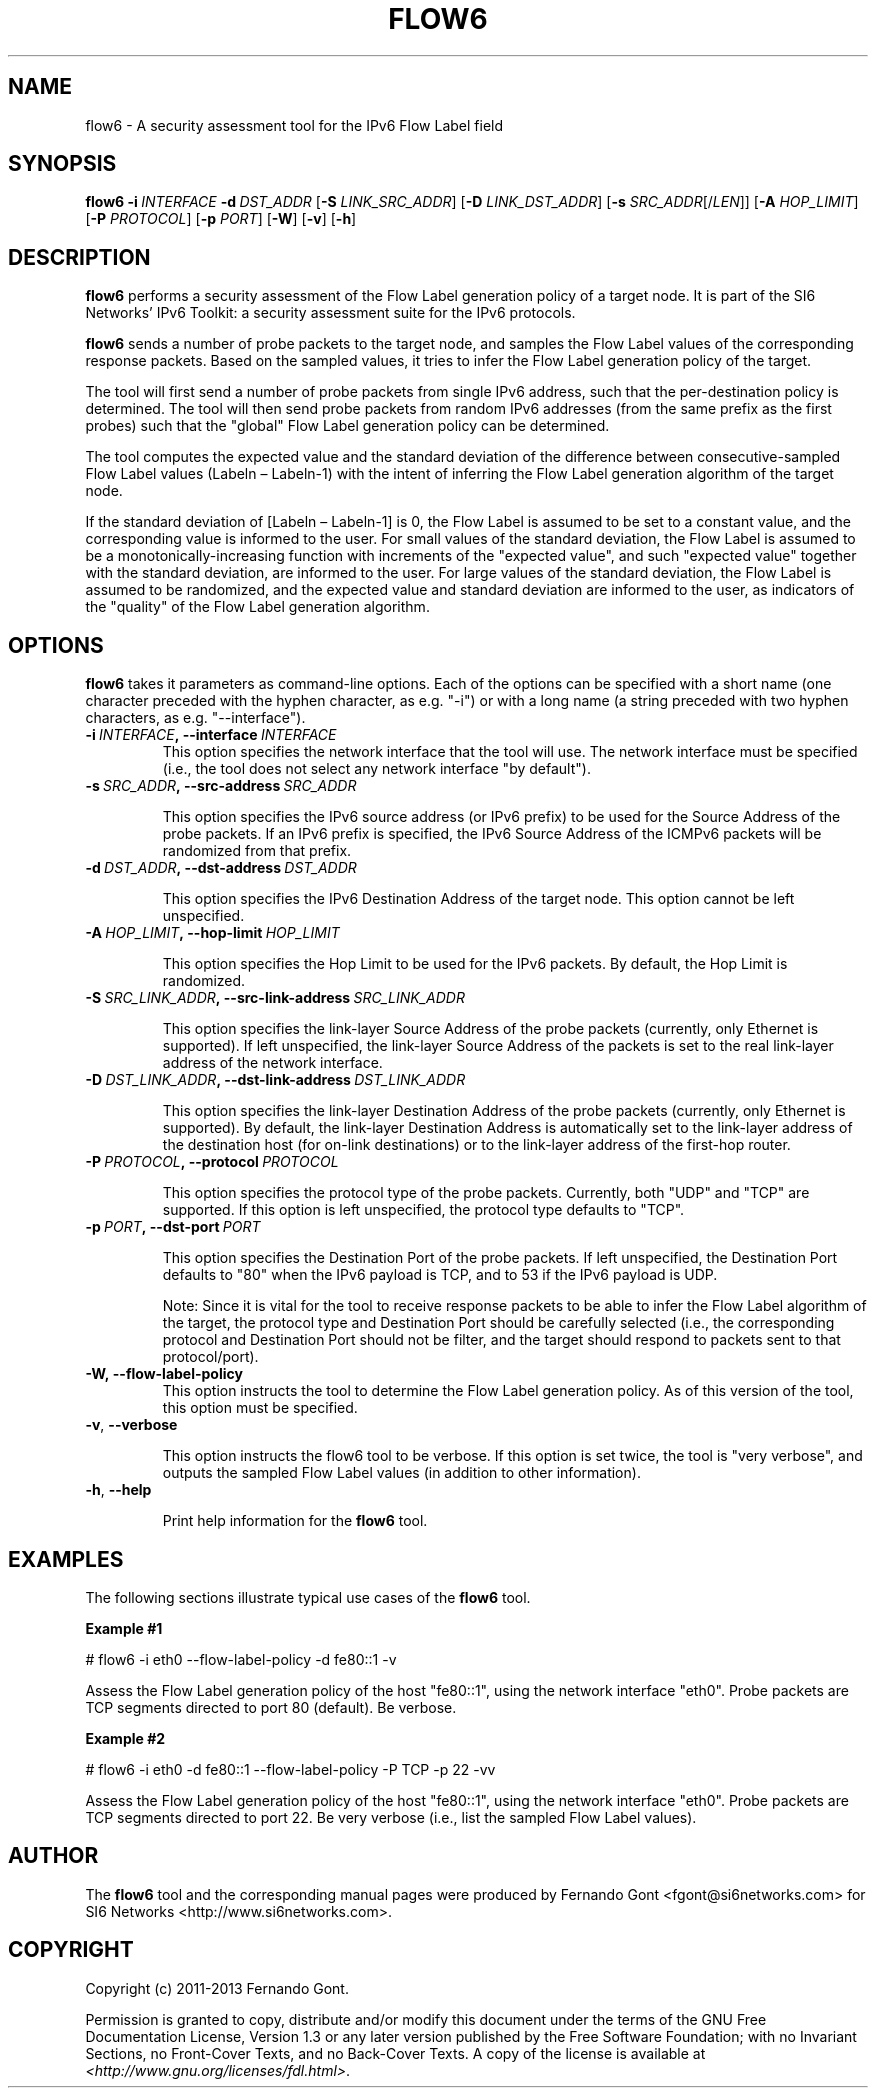 .TH FLOW6 1
.SH NAME
flow6 \- A security assessment tool for the IPv6 Flow Label field
.SH SYNOPSIS
.B flow6
.BI \-i \|\ INTERFACE
.BI \-d \|\ DST_ADDR
.RB [\| \-S
.IR LINK_SRC_ADDR\| ]
.RB [\| \-D
.IR LINK_DST_ADDR\| ]
.RB [\| \-s
.IR SRC_ADDR \|[/\| LEN \|]]
.RB [\| \-A
.IR HOP_LIMIT \|]
.RB [\| \-P
.IR PROTOCOL \|]
.RB [\| \-p
.IR PORT \|]
.RB [\| \-W \|]
.RB [\| \-v \|]
.RB [\| \-h \|]

.SH DESCRIPTION
.B flow6
performs a security assessment of the Flow Label generation policy of a target node. It is part of the SI6 Networks' IPv6 Toolkit: a security assessment suite for the IPv6 protocols.

.B flow6
sends a number of probe packets to the target node, and samples the Flow Label values of the corresponding response packets. Based on the sampled values, it tries to infer the Flow Label generation policy of the target.
.PP
The tool will first send a number of probe packets from single IPv6 address, such that the per-destination policy is determined. The tool will then send probe packets from random IPv6 addresses (from the same prefix as the first probes) such that the "global" Flow Label generation policy can be determined.
.PP
The tool computes the expected value and the standard deviation of the difference between consecutive-sampled Flow Label values (Labeln – Labeln-1) with the intent of inferring the Flow Label generation algorithm of the target node. 
.PP
If the standard deviation of [Labeln – Labeln-1] is 0, the Flow Label is assumed to be set to a constant value, and the corresponding value is informed to the user. For small values of the standard deviation, the Flow Label is assumed to be a monotonically-increasing function with increments of the "expected value", and such "expected value" together with the standard deviation, are informed to the user. For large values of the standard deviation, the Flow Label is assumed to be randomized, and the expected value and standard deviation are informed to the user, as indicators of the "quality" of the Flow Label generation algorithm.

.SH OPTIONS
.B flow6
takes it parameters as command-line options. Each of the options can be specified with a short name (one character preceded with the hyphen character, as e.g. "\-i") or with a long name (a string preceded with two hyphen characters, as e.g. "\-\-interface").

.TP
.BI \-i\  INTERFACE ,\ \-\-interface\  INTERFACE
This option specifies the network interface that the tool will use. The network interface must be specified (i.e., the tool does not select any network interface "by default").

.TP
.BI \-s\  SRC_ADDR ,\ \-\-src\-address\  SRC_ADDR

This option specifies the IPv6 source address (or IPv6 prefix) to be used for the Source Address of the probe packets. If an IPv6 prefix is specified, the IPv6 Source Address of the ICMPv6 packets will be randomized from that prefix.

.TP
.BI \-d\  DST_ADDR ,\ \-\-dst\-address\  DST_ADDR

This option specifies the IPv6 Destination Address of the target node. This option cannot be left unspecified.

.TP
.BI \-A\  HOP_LIMIT ,\ \-\-hop\-limit\  HOP_LIMIT

This option specifies the Hop Limit to be used for the IPv6 packets. By default, the Hop Limit is randomized.

.TP
.BI \-S\  SRC_LINK_ADDR ,\ \-\-src\-link\-address\  SRC_LINK_ADDR

This option specifies the link-layer Source Address of the probe packets (currently, only Ethernet is supported). If left unspecified, the link-layer Source Address of the packets is set to the real link-layer address of the network interface.

.TP
.BI \-D\  DST_LINK_ADDR ,\ \-\-dst\-link\-address\  DST_LINK_ADDR

This option specifies the link-layer Destination Address of the probe packets (currently, only Ethernet is supported). By default, the link-layer Destination Address is automatically set to the link-layer address of the destination host (for on-link destinations) or to the link-layer address of the first-hop router.

.TP
.BI \-P\  PROTOCOL ,\ \-\-protocol\  PROTOCOL

This option specifies the protocol type of the probe packets. Currently, both "UDP" and "TCP" are supported. If this option is left unspecified, the protocol type defaults to "TCP".

.TP
.BI \-p\  PORT ,\ \-\-dst\-port\  PORT

This option specifies the Destination Port of the probe packets. If left unspecified, the Destination Port defaults to "80" when the IPv6 payload is TCP, and to 53 if the IPv6 payload is UDP.

Note: Since it is vital for the tool to receive response packets to be able to infer the Flow Label algorithm of the target, the protocol type and Destination Port should be carefully selected (i.e., the corresponding protocol and Destination Port should not be filter, and the target should respond to packets sent to that protocol/port).

.TP
.BR \-W,\ \-\-flow\-label\-policy
This option instructs the tool to determine the Flow Label generation policy. As of this version of the tool, this option must be specified.

.TP
.BR \-v\| ,\  \-\-verbose 

This option instructs the flow6 tool to be verbose.  If this option is set twice, the tool is "very verbose", and outputs the sampled Flow Label values (in addition to other information). 

.TP
.BR \-h\| ,\  \-\-help

Print help information for the 
.B flow6
tool. 

.SH EXAMPLES
The following sections illustrate typical use cases of the
.B flow6
tool.

\fBExample #1\fR

# flow6 \-i eth0 \-\-flow-label-policy \-d fe80::1 \-v

Assess the Flow Label generation policy of the host "fe80::1", using the network interface "eth0". Probe packets are TCP segments directed to port 80 (default). Be verbose.

\fBExample #2\fR

# flow6 \-i eth0 \-d fe80::1 \-\-flow\-label\-policy \-P TCP \-p 22 \-vv

Assess the Flow Label generation policy of the host "fe80::1", using the network interface "eth0". Probe packets are TCP segments directed to port 22. Be very verbose (i.e., list the sampled Flow Label values).

.SH AUTHOR
The
.B flow6
tool and the corresponding manual pages were produced by Fernando Gont <fgont@si6networks.com> for SI6 Networks <http://www.si6networks.com>.

.SH COPYRIGHT
Copyright (c) 2011\-2013 Fernando Gont.

Permission is granted to copy, distribute and/or modify this document under the terms of the GNU Free Documentation License, Version 1.3 or any later version published by the Free Software Foundation; with no Invariant Sections, no Front-Cover Texts, and no Back-Cover Texts.  A copy of the license is available at
.IR <http://www.gnu.org/licenses/fdl.html> .
